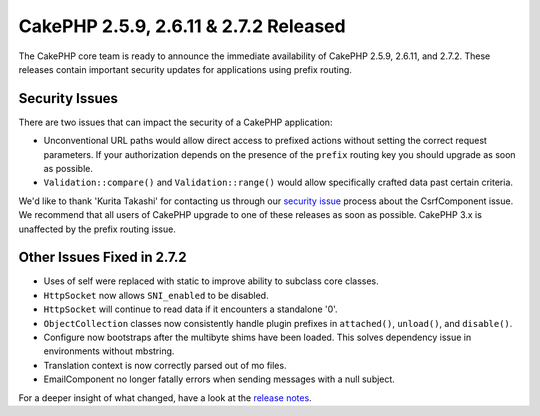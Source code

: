 CakePHP 2.5.9, 2.6.11 & 2.7.2 Released
======================================

The CakePHP core team is ready to announce the immediate availability of CakePHP
2.5.9, 2.6.11, and 2.7.2. These releases contain important security updates for
applications using prefix routing.

Security Issues
---------------

There are two issues that can impact the security of a CakePHP application:

* Unconventional URL paths would allow direct access to prefixed actions without
  setting the correct request parameters. If your authorization depends on the
  presence of the ``prefix`` routing key you should upgrade as soon as possible.
* ``Validation::compare()`` and ``Validation::range()`` would allow specifically
  crafted data past certain criteria.

We'd like to thank 'Kurita Takashi' for contacting us through our `security issue
<http://book.cakephp.org/3.0/en/contributing/tickets.html#reporting-security-issues>`_
process about the CsrfComponent issue. We recommend that all users of CakePHP
upgrade to one of these releases as soon as possible. CakePHP 3.x is unaffected
by the prefix routing issue.

Other Issues Fixed in 2.7.2
---------------------------

* Uses of self were replaced with static to improve ability to subclass core
  classes.
* ``HttpSocket`` now allows ``SNI_enabled`` to be disabled.
* ``HttpSocket`` will continue to read data if it encounters a standalone '0'.
* ``ObjectCollection`` classes now consistently handle plugin prefixes in
  ``attached()``, ``unload()``, and ``disable()``.
* Configure now bootstraps after the multibyte shims have been loaded. This
  solves dependency issue in environments without mbstring.
* Translation context is now correctly parsed out of mo files.
* EmailComponent no longer fatally errors when sending messages with a null
  subject.

For a deeper insight of what changed, have a look at the
`release notes <http://cakephp.org/changelogs/2.7.2>`_.

.. author:: markstory
.. categories:: security, release, news
.. tags:: security, release, news
